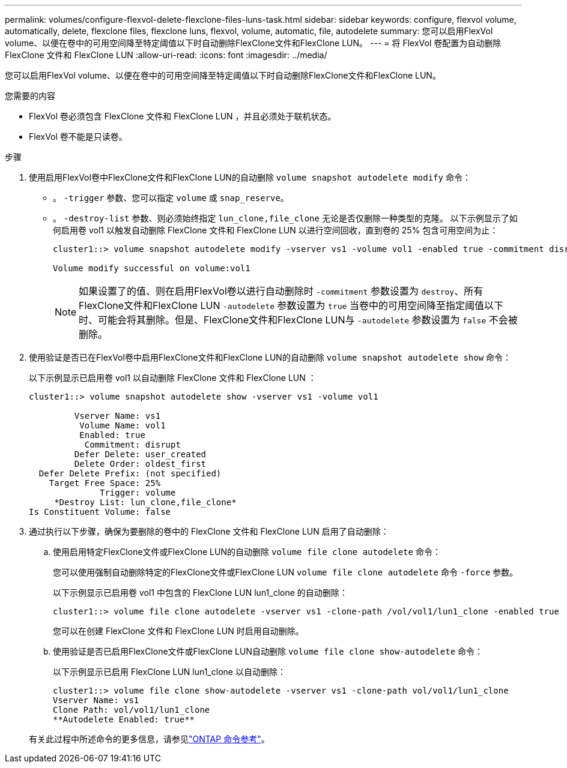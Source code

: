 ---
permalink: volumes/configure-flexvol-delete-flexclone-files-luns-task.html 
sidebar: sidebar 
keywords: configure, flexvol volume, automatically, delete, flexclone files, flexclone luns, flexvol, volume, automatic, file, autodelete 
summary: 您可以启用FlexVol volume、以便在卷中的可用空间降至特定阈值以下时自动删除FlexClone文件和FlexClone LUN。 
---
= 将 FlexVol 卷配置为自动删除 FlexClone 文件和 FlexClone LUN
:allow-uri-read: 
:icons: font
:imagesdir: ../media/


[role="lead"]
您可以启用FlexVol volume、以便在卷中的可用空间降至特定阈值以下时自动删除FlexClone文件和FlexClone LUN。

.您需要的内容
* FlexVol 卷必须包含 FlexClone 文件和 FlexClone LUN ，并且必须处于联机状态。
* FlexVol 卷不能是只读卷。


.步骤
. 使用启用FlexVol卷中FlexClone文件和FlexClone LUN的自动删除 `volume snapshot autodelete modify` 命令：
+
** 。 `-trigger` 参数、您可以指定 `volume` 或 `snap_reserve`。
** 。 `-destroy-list` 参数、则必须始终指定 `lun_clone,file_clone` 无论是否仅删除一种类型的克隆。
以下示例显示了如何启用卷 vol1 以触发自动删除 FlexClone 文件和 FlexClone LUN 以进行空间回收，直到卷的 25% 包含可用空间为止：
+
[listing]
----
cluster1::> volume snapshot autodelete modify -vserver vs1 -volume vol1 -enabled true -commitment disrupt -trigger volume -target-free-space 25 -destroy-list lun_clone,file_clone

Volume modify successful on volume:vol1
----
+
[NOTE]
====
如果设置了的值、则在启用FlexVol卷以进行自动删除时 `-commitment` 参数设置为 `destroy`、所有FlexClone文件和FlexClone LUN `-autodelete` 参数设置为 `true` 当卷中的可用空间降至指定阈值以下时、可能会将其删除。但是、FlexClone文件和FlexClone LUN与 `-autodelete` 参数设置为 `false` 不会被删除。

====


. 使用验证是否已在FlexVol卷中启用FlexClone文件和FlexClone LUN的自动删除 `volume snapshot autodelete show` 命令：
+
以下示例显示已启用卷 vol1 以自动删除 FlexClone 文件和 FlexClone LUN ：

+
[listing]
----
cluster1::> volume snapshot autodelete show -vserver vs1 -volume vol1

         Vserver Name: vs1
          Volume Name: vol1
          Enabled: true
           Commitment: disrupt
         Defer Delete: user_created
         Delete Order: oldest_first
  Defer Delete Prefix: (not specified)
    Target Free Space: 25%
              Trigger: volume
     *Destroy List: lun_clone,file_clone*
Is Constituent Volume: false
----
. 通过执行以下步骤，确保为要删除的卷中的 FlexClone 文件和 FlexClone LUN 启用了自动删除：
+
.. 使用启用特定FlexClone文件或FlexClone LUN的自动删除 `volume file clone autodelete` 命令：
+
您可以使用强制自动删除特定的FlexClone文件或FlexClone LUN `volume file clone autodelete` 命令 `-force` 参数。

+
以下示例显示已启用卷 vol1 中包含的 FlexClone LUN lun1_clone 的自动删除：

+
[listing]
----
cluster1::> volume file clone autodelete -vserver vs1 -clone-path /vol/vol1/lun1_clone -enabled true
----
+
您可以在创建 FlexClone 文件和 FlexClone LUN 时启用自动删除。

.. 使用验证是否已启用FlexClone文件或FlexClone LUN自动删除 `volume file clone show-autodelete` 命令：
+
以下示例显示已启用 FlexClone LUN lun1_clone 以自动删除：

+
[listing]
----
cluster1::> volume file clone show-autodelete -vserver vs1 -clone-path vol/vol1/lun1_clone
Vserver Name: vs1
Clone Path: vol/vol1/lun1_clone
**Autodelete Enabled: true**
----


+
有关此过程中所述命令的更多信息，请参见link:https://docs.netapp.com/us-en/ontap-cli/["ONTAP 命令参考"^]。


